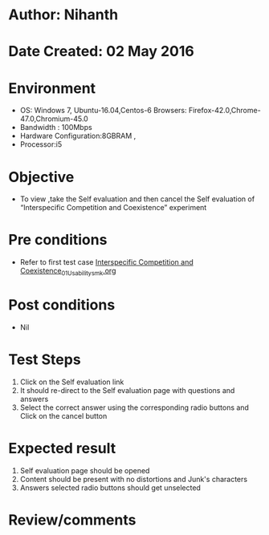 * Author: Nihanth
* Date Created: 02 May 2016
* Environment
  - OS: Windows 7, Ubuntu-16.04,Centos-6 Browsers: Firefox-42.0,Chrome-47.0,Chromium-45.0
  - Bandwidth : 100Mbps
  - Hardware Configuration:8GBRAM , 
  - Processor:i5

* Objective
  - To view ,take the Self evaluation and then cancel the Self evaluation of “Interspecific Competition and Coexistence” experiment

* Pre conditions
  - Refer to first test case [[https://github.com/Virtual-Labs/population-ecology-virtual-lab-i-au/blob/master/test-cases/integration_test-cases/Interspecific Competition and Coexistence/Interspecific Competition and Coexistence_01_Usability_smk.org][Interspecific Competition and Coexistence_01_Usability_smk.org]]

* Post conditions
  - Nil
* Test Steps
  1. Click on the Self evaluation link 
  2. It should re-direct to the Self evaluation page with questions and answers
  3. Select the correct answer using the corresponding radio buttons and Click on the cancel button

* Expected result
  1. Self evaluation page should be opened
  2. Content should be present with no distortions and Junk's characters
  3. Answers selected radio buttons should get unselected

* Review/comments



